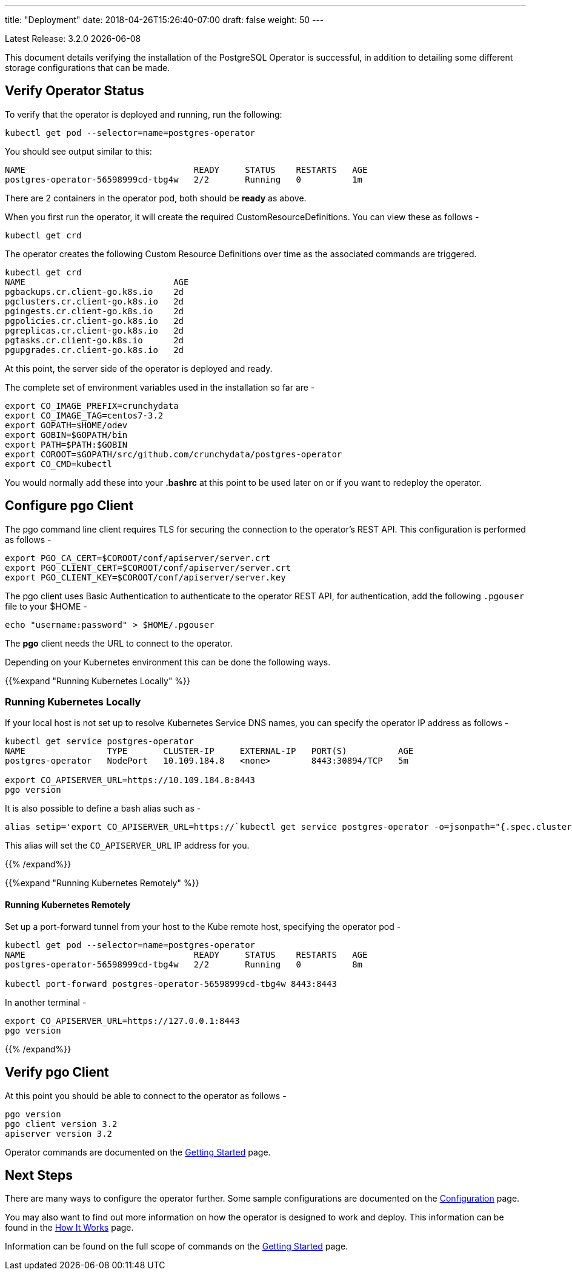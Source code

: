 ---
title: "Deployment"
date: 2018-04-26T15:26:40-07:00
draft: false
weight: 50
---

:toc:
Latest Release: 3.2.0 {docdate}

This document details verifying the installation of the PostgreSQL Operator
is successful, in addition to detailing some different storage configurations
that can be made.

== Verify Operator Status

To verify that the operator is deployed and running, run the following:
....
kubectl get pod --selector=name=postgres-operator
....

You should see output similar to this:
....
NAME                                 READY     STATUS    RESTARTS   AGE
postgres-operator-56598999cd-tbg4w   2/2       Running   0          1m
....

There are 2 containers in the operator pod, both should be *ready* as above.

When you first run the operator, it will create the required
CustomResourceDefinitions. You can view these as follows -
....
kubectl get crd
....

The operator creates the following Custom Resource Definitions over time as the
associated commands are triggered.
....
kubectl get crd
NAME                             AGE
pgbackups.cr.client-go.k8s.io    2d
pgclusters.cr.client-go.k8s.io   2d
pgingests.cr.client-go.k8s.io    2d
pgpolicies.cr.client-go.k8s.io   2d
pgreplicas.cr.client-go.k8s.io   2d
pgtasks.cr.client-go.k8s.io      2d
pgupgrades.cr.client-go.k8s.io   2d
....

At this point, the server side of the operator is deployed and ready.

The complete set of environment variables used in the installation
so far are -
....
export CO_IMAGE_PREFIX=crunchydata
export CO_IMAGE_TAG=centos7-3.2
export GOPATH=$HOME/odev
export GOBIN=$GOPATH/bin
export PATH=$PATH:$GOBIN
export COROOT=$GOPATH/src/github.com/crunchydata/postgres-operator
export CO_CMD=kubectl
....

You would normally add these into your *.bashrc* at this point to be used later on or if you want to redeploy the operator.

== Configure *pgo* Client

The pgo command line client requires TLS for securing the connection to the operator's REST API.  This configuration is performed as follows -
....
export PGO_CA_CERT=$COROOT/conf/apiserver/server.crt
export PGO_CLIENT_CERT=$COROOT/conf/apiserver/server.crt
export PGO_CLIENT_KEY=$COROOT/conf/apiserver/server.key
....

The pgo client uses Basic Authentication to authenticate to the operator REST API, for authentication, add the following `.pgouser` file to your $HOME -
....
echo "username:password" > $HOME/.pgouser
....

The *pgo* client needs the URL to connect to the operator.

Depending on your Kubernetes environment this can be done the following ways.

{{%expand "Running Kubernetes Locally" %}}

=== Running Kubernetes Locally

If your local host is not set up to resolve Kubernetes Service DNS names, you can specify the operator IP address as follows -
....
kubectl get service postgres-operator
NAME                TYPE       CLUSTER-IP     EXTERNAL-IP   PORT(S)          AGE
postgres-operator   NodePort   10.109.184.8   <none>        8443:30894/TCP   5m

export CO_APISERVER_URL=https://10.109.184.8:8443
pgo version
....

It is also possible to define a bash alias such as -
....
alias setip='export CO_APISERVER_URL=https://`kubectl get service postgres-operator -o=jsonpath="{.spec.clusterIP}"`:8443'
....

This alias will set the `CO_APISERVER_URL` IP address for you.

{{% /expand%}}

{{%expand "Running Kubernetes Remotely" %}}

==== Running Kubernetes Remotely

Set up a port-forward tunnel from your host to the Kube remote host, specifying the operator pod -
....
kubectl get pod --selector=name=postgres-operator
NAME                                 READY     STATUS    RESTARTS   AGE
postgres-operator-56598999cd-tbg4w   2/2       Running   0          8m

kubectl port-forward postgres-operator-56598999cd-tbg4w 8443:8443
....

In another terminal -
....
export CO_APISERVER_URL=https://127.0.0.1:8443
pgo version
....

{{% /expand%}}

== Verify pgo Client

At this point you should be able to connect to the operator as follows -
....
pgo version
pgo client version 3.2
apiserver version 3.2
....

Operator commands are documented on the link:/getting-started/[Getting Started] page.

== Next Steps

There are many ways to configure the operator further. Some sample configurations are
documented on the link:/installation/configuration/[Configuration] page.

You may also want to find out more information on how the operator is designed to work and
deploy. This information can be found in the link:/how-it-works/[How It Works] page.

Information can be found on the full scope of commands on the
link:/getting-started/[Getting Started] page.
